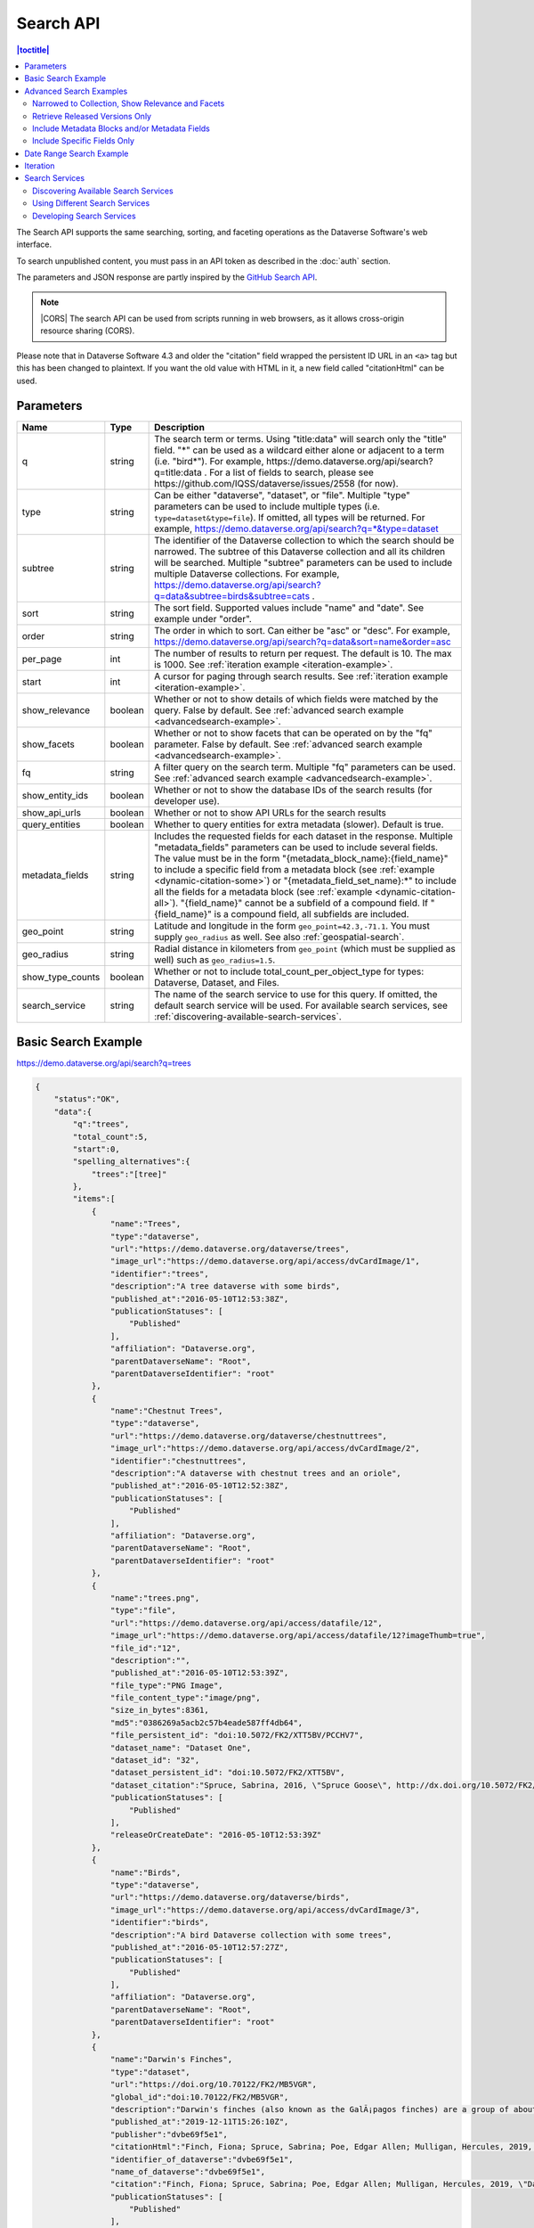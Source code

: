 Search API
==========

.. contents:: |toctitle|
    :local:

The Search API supports the same searching, sorting, and faceting operations as the Dataverse Software's web interface.

To search unpublished content, you must pass in an API token as described in the :doc:`auth` section.

The parameters and JSON response are partly inspired by the `GitHub Search API <https://developer.github.com/v3/search/>`_.

.. note:: |CORS| The search API can be used from scripts running in web browsers, as it allows cross-origin resource sharing (CORS).

.. _CORS: https://www.w3.org/TR/cors/


Please note that in Dataverse Software 4.3 and older the "citation" field wrapped the persistent ID URL in an ``<a>`` tag but this has been changed to plaintext. If you want the old value with HTML in it, a new field called "citationHtml" can be used.


Parameters
----------

================ =======  ===========
Name             Type     Description
================ =======  ===========
q                string   The search term or terms. Using "title:data" will search only the "title" field. "*" can be used as a wildcard either alone or adjacent to a term (i.e. "bird*"). For example, https://demo.dataverse.org/api/search?q=title:data . For a list of fields to search, please see https://github.com/IQSS/dataverse/issues/2558 (for now).
type             string   Can be either "dataverse", "dataset", or "file". Multiple "type" parameters can be used to include multiple types (i.e. ``type=dataset&type=file``). If omitted, all types will be returned.  For example, https://demo.dataverse.org/api/search?q=*&type=dataset
subtree          string   The identifier of the Dataverse collection to which the search should be narrowed. The subtree of this Dataverse collection and all its children will be searched.  Multiple "subtree" parameters can be used to include multiple Dataverse collections. For example, https://demo.dataverse.org/api/search?q=data&subtree=birds&subtree=cats .
sort             string   The sort field. Supported values include "name" and "date". See example under "order".
order            string   The order in which to sort. Can either be "asc" or "desc".  For example, https://demo.dataverse.org/api/search?q=data&sort=name&order=asc
per_page         int      The number of results to return per request. The default is 10. The max is 1000. See :ref:`iteration example <iteration-example>`.
start            int      A cursor for paging through search results. See :ref:`iteration example <iteration-example>`.
show_relevance   boolean  Whether or not to show details of which fields were matched by the query. False by default. See :ref:`advanced search example <advancedsearch-example>`.
show_facets      boolean  Whether or not to show facets that can be operated on by the "fq" parameter. False by default. See :ref:`advanced search example <advancedsearch-example>`.
fq               string   A filter query on the search term. Multiple "fq" parameters can be used. See :ref:`advanced search example <advancedsearch-example>`.
show_entity_ids  boolean  Whether or not to show the database IDs of the search results (for developer use).
show_api_urls    boolean  Whether or not to show API URLs for the search results
query_entities   boolean  Whether to query entities for extra metadata (slower). Default is true.
metadata_fields  string   Includes the requested fields for each dataset in the response. Multiple "metadata_fields" parameters can be used to include several fields. The value must be in the form "{metadata_block_name}:{field_name}" to include a specific field from a metadata block (see :ref:`example <dynamic-citation-some>`) or "{metadata_field_set_name}:\*" to include all the fields for a metadata block (see :ref:`example <dynamic-citation-all>`). "{field_name}" cannot be a subfield of a compound field. If "{field_name}" is a compound field, all subfields are included.
geo_point        string   Latitude and longitude in the form ``geo_point=42.3,-71.1``. You must supply ``geo_radius`` as well. See also :ref:`geospatial-search`.
geo_radius       string   Radial distance in kilometers from ``geo_point`` (which must be supplied as well) such as ``geo_radius=1.5``.
show_type_counts boolean  Whether or not to include total_count_per_object_type for types: Dataverse, Dataset, and Files.
search_service   string   The name of the search service to use for this query. If omitted, the default search service will be used. For available search services, see :ref:`discovering-available-search-services`.
================ =======  ===========

Basic Search Example
--------------------

https://demo.dataverse.org/api/search?q=trees

.. code-block:: json

    {
        "status":"OK",
        "data":{
            "q":"trees",
            "total_count":5,
            "start":0,
            "spelling_alternatives":{
                "trees":"[tree]"
            },
            "items":[
                {
                    "name":"Trees",
                    "type":"dataverse",
                    "url":"https://demo.dataverse.org/dataverse/trees",
                    "image_url":"https://demo.dataverse.org/api/access/dvCardImage/1",
                    "identifier":"trees",
                    "description":"A tree dataverse with some birds",
                    "published_at":"2016-05-10T12:53:38Z",
                    "publicationStatuses": [
                        "Published"
                    ],
                    "affiliation": "Dataverse.org",
                    "parentDataverseName": "Root",
                    "parentDataverseIdentifier": "root"
                },
                {
                    "name":"Chestnut Trees",
                    "type":"dataverse",
                    "url":"https://demo.dataverse.org/dataverse/chestnuttrees",
                    "image_url":"https://demo.dataverse.org/api/access/dvCardImage/2",
                    "identifier":"chestnuttrees",
                    "description":"A dataverse with chestnut trees and an oriole",
                    "published_at":"2016-05-10T12:52:38Z",
                    "publicationStatuses": [
                        "Published"
                    ],
                    "affiliation": "Dataverse.org",
                    "parentDataverseName": "Root",
                    "parentDataverseIdentifier": "root"
                },
                {
                    "name":"trees.png",
                    "type":"file",
                    "url":"https://demo.dataverse.org/api/access/datafile/12",
                    "image_url":"https://demo.dataverse.org/api/access/datafile/12?imageThumb=true",
                    "file_id":"12",
                    "description":"",
                    "published_at":"2016-05-10T12:53:39Z",
                    "file_type":"PNG Image",
                    "file_content_type":"image/png",
                    "size_in_bytes":8361,
                    "md5":"0386269a5acb2c57b4eade587ff4db64",
                    "file_persistent_id": "doi:10.5072/FK2/XTT5BV/PCCHV7",
                    "dataset_name": "Dataset One",
                    "dataset_id": "32",
                    "dataset_persistent_id": "doi:10.5072/FK2/XTT5BV",
                    "dataset_citation":"Spruce, Sabrina, 2016, \"Spruce Goose\", http://dx.doi.org/10.5072/FK2/XTT5BV, Root Dataverse, V1",
                    "publicationStatuses": [
                        "Published"
                    ],
                    "releaseOrCreateDate": "2016-05-10T12:53:39Z"
                },
                {
                    "name":"Birds",
                    "type":"dataverse",
                    "url":"https://demo.dataverse.org/dataverse/birds",
                    "image_url":"https://demo.dataverse.org/api/access/dvCardImage/3",
                    "identifier":"birds",
                    "description":"A bird Dataverse collection with some trees",
                    "published_at":"2016-05-10T12:57:27Z",
                    "publicationStatuses": [
                        "Published"
                    ],
                    "affiliation": "Dataverse.org",
                    "parentDataverseName": "Root",
                    "parentDataverseIdentifier": "root"
                },
                {  
                    "name":"Darwin's Finches",
                    "type":"dataset",
                    "url":"https://doi.org/10.70122/FK2/MB5VGR",
                    "global_id":"doi:10.70122/FK2/MB5VGR",
                    "description":"Darwin's finches (also known as the GalÃ¡pagos finches) are a group of about fifteen species of passerine birds.",
                    "published_at":"2019-12-11T15:26:10Z",
                    "publisher":"dvbe69f5e1",
                    "citationHtml":"Finch, Fiona; Spruce, Sabrina; Poe, Edgar Allen; Mulligan, Hercules, 2019, \"Darwin's Finches\", <a href=\"https://doi.org/10.70122/FK2/MB5VGR\" target=\"_blank\">https://doi.org/10.70122/FK2/MB5VGR</a>, Root, V3",
                    "identifier_of_dataverse":"dvbe69f5e1",
                    "name_of_dataverse":"dvbe69f5e1",
                    "citation":"Finch, Fiona; Spruce, Sabrina; Poe, Edgar Allen; Mulligan, Hercules, 2019, \"Darwin's Finches\", https://doi.org/10.70122/FK2/MB5VGR, Root, V3",
                    "publicationStatuses": [
                        "Published"
                    ],
                    "storageIdentifier":"file://10.70122/FK2/MB5VGR",
                    "subjects":[  
                       "Astronomy and Astrophysics",
                       "Other"
                    ],
                    "fileCount":3,
                    "versionId":1260,
                    "versionState":"RELEASED",
                    "majorVersion":3,
                    "minorVersion":0,
                    "createdAt":"2019-09-20T18:08:29Z",
                    "updatedAt":"2019-12-11T15:26:10Z",
                    "contacts":[  
                       {  
                          "name":"Finch, Fiona",
                          "affiliation":""
                       }
                    ],
                    "producers":[  
                       "Allen, Irwin",
                       "Spielberg, Stephen"
                    ],
                    "authors":[  
                       "Finch, Fiona",
                       "Spruce, Sabrina",
                       "Poe, Edgar Allen",
                       "Mulligan, Hercules"
                    ]
                 }
            ],
            "count_in_response":5
        }
    }

.. _advancedsearch-example:

Advanced Search Examples
------------------------

Narrowed to Collection, Show Relevance and Facets
~~~~~~~~~~~~~~~~~~~~~~~~~~~~~~~~~~~~~~~~~~~~~~~~~

https://demo.dataverse.org/api/search?q=finch&show_relevance=true&show_facets=true&fq=publicationDate:2016&subtree=birds

In this example, ``show_relevance=true`` matches per field are shown. Available facets are shown with ``show_facets=true`` and of the facets is being used with ``fq=publicationDate:2016``. The search is being narrowed to the Dataverse collection with the identifier "birds" with the parameter ``subtree=birds``.

.. code-block:: json

    {
        "status":"OK",
        "data":{
            "q":"finch",
            "total_count":2,
            "start":0,
            "spelling_alternatives":{
            },
            "items":[
                {
                    "name":"Finches",
                    "type":"dataverse",
                    "url":"https://demo.dataverse.org/dataverse/finches",
                    "image_url":"https://demo.dataverse.org/api/access/dvCardImage/2",
                    "identifier":"finches",
                    "description":"A Dataverse collection with finches",
                    "published_at":"2016-05-10T12:57:38Z",
                    "matches":[
                        {
                            "description":{
                                "snippets":[
                                    "A Dataverse collection with <span class=\"search-term-match\">finches</span>"
                                ]
                            }
                        },
                        {
                            "name":{
                                "snippets":[
                                    "<span class=\"search-term-match\">Finches</span>"
                                ]
                            }
                        }
                    ],
                    "score": 3.8500118255615234
                },
                {
                    "name":"Darwin's Finches",
                    "type":"dataset",
                    "url":"http://dx.doi.org/10.5072/FK2/G2VPE7",
                    "image_url":"https://demo.dataverse.org/api/access/dsCardImage/2",
                    "global_id":"doi:10.5072/FK2/G2VPE7",
                    "description": "Darwin's finches (also known as the Galápagos finches) are a group of about fifteen species of passerine birds.",
                    "published_at":"2016-05-10T12:57:45Z",
                    "citationHtml":"Finch, Fiona, 2016, \"Darwin's Finches\", <a href=\"http://dx.doi.org/10.5072/FK2/G2VPE7\" target=\"_blank\">http://dx.doi.org/10.5072/FK2/G2VPE7</a>, Root Dataverse, V1",
                    "citation":"Finch, Fiona, 2016, \"Darwin's Finches\", http://dx.doi.org/10.5072/FK2/G2VPE7, Root Dataverse, V1",
                    "publicationStatuses": [
                        "Published"
                    ],
                    "matches":[
                        {
                            "authorName":{
                                "snippets":[
                                    "<span class=\"search-term-match\">Finch</span>, Fiona"
                                ]
                            }
                        },
                        {
                            "dsDescriptionValue":{
                                "snippets":[
                                    "Darwin's <span class=\"search-term-match\">finches</span> (also known as the Galápagos <span class=\"search-term-match\">finches</span>) are a group of about fifteen species"
                                ]
                            }
                        },
                        {
                            "title":{
                                "snippets":[
                                    "Darwin's <span class=\"search-term-match\">Finches</span>"
                                ]
                            }
                        }
                    ],
                    "score": 1.5033848285675049,
                    "authors":[
                        "Finch, Fiona"
                    ]
                }
            ],
            "facets":[
                {
                    "subject_ss":{
                        "friendly":"Subject",
                        "labels":[
                            {
                                "Medicine, Health and Life Sciences":2
                            }
                        ]
                    },
                    "authorName_ss": {
                        "friendly":"Author Name",
                        "labels": [
                            {
                                "Finch, Fiona":1
                            }
                        ]
                    },
                    "publicationDate":{
                        "friendly":"Publication Date",
                        "labels":[
                            {
                                "2016":2
                            }
                        ]
                    }
                }
            ],
            "count_in_response":2
        }
    }

Retrieve Released Versions Only
~~~~~~~~~~~~~~~~~~~~~~~~~~~~~~~

https://demo.dataverse.org/api/search?q=finch&fq=publicationStatus:Published&type=dataset

The above example ``fq=publicationStatus:Published`` retrieves only "RELEASED" versions of datasets. The same could be done to retrieve "DRAFT" versions, ``fq=publicationStatus:Draft``

.. code-block:: json

    {
        "status": "OK",
        "data": {
            "q": "finch",
            "total_count": 2,
            "start": 0,
            "spelling_alternatives": {},
            "items": [
                {
                    "name": "Darwin's Finches",
                    "type": "dataset",
                    "url": "https://doi.org/10.70122/FK2/GUAS41",
                    "global_id": "doi:10.70122/FK2/GUAS41",
                    "description": "Darwin's finches (also known as the Galápagos finches) are a group of about fifteen species of passerine birds.",
                    "published_at": "2019-12-24T08:05:02Z",
                    "publisher": "mdmizanur rahman Dataverse collection",
                    "citationHtml": "Finch, Fiona, 2019, \"Darwin's Finches\", <a href=\"https://doi.org/10.70122/FK2/GUAS41\" target=\"_blank\">https://doi.org/10.70122/FK2/GUAS41</a>, Demo Dataverse, V1",
                    "identifier_of_dataverse": "rahman",
                    "name_of_dataverse": "mdmizanur rahman Dataverse collection",
                    "citation": "Finch, Fiona, 2019, \"Darwin's Finches\", https://doi.org/10.70122/FK2/GUAS41, Demo Dataverse, V1",
                    "publicationStatuses": [
                        "Published"
                    ],
                    "storageIdentifier": "file://10.70122/FK2/GUAS41",
                    "subjects": [
                        "Medicine, Health and Life Sciences"
                    ],
                    "fileCount":6,
                    "versionId": 53001,
                    "versionState": "RELEASED",
                    "majorVersion": 1,
                    "minorVersion": 0,
                    "createdAt": "2019-12-05T09:18:30Z",
                    "updatedAt": "2019-12-24T08:38:00Z",
                    "contacts": [
                        {
                            "name": "Finch, Fiona",
                            "affiliation": ""
                        }
                    ],
                    "authors": [
                        "Finch, Fiona"
                    ]
                },
                {
                    "name": "Darwin's Finches",
                    "type": "dataset",
                    "url": "https://doi.org/10.70122/FK2/7ZXYRH",
                    "global_id": "doi:10.70122/FK2/7ZXYRH",
                    "description": "Darwin's finches (also known as the Galápagos finches) are a group of about fifteen species of passerine birds.",
                    "published_at": "2020-01-22T21:47:34Z",
                    "publisher": "Demo Dataverse",
                    "citationHtml": "Finch, Fiona, 2020, \"Darwin's Finches\", <a href=\"https://doi.org/10.70122/FK2/7ZXYRH\" target=\"_blank\">https://doi.org/10.70122/FK2/7ZXYRH</a>, Demo Dataverse, V1",
                    "identifier_of_dataverse": "demo",
                    "name_of_dataverse": "Demo Dataverse",
                    "citation": "Finch, Fiona, 2020, \"Darwin's Finches\", https://doi.org/10.70122/FK2/7ZXYRH, Demo Dataverse, V1",
                    "publicationStatuses": [
                        "Published"
                    ],
                    "storageIdentifier": "file://10.70122/FK2/7ZXYRH",
                    "subjects": [
                        "Medicine, Health and Life Sciences"
                    ],
                    "fileCount":9,
                    "versionId": 53444,
                    "versionState": "RELEASED",
                    "majorVersion": 1,
                    "minorVersion": 0,
                    "createdAt": "2020-01-22T21:23:43Z",
                    "updatedAt": "2020-01-22T21:47:34Z",
                    "contacts": [
                        {
                            "name": "Finch, Fiona",
                            "affiliation": ""
                        }
                    ],
                    "authors": [
                        "Finch, Fiona"
                    ]
                }
            ],
            "count_in_response": 2
        }
    }
    
.. _dynamic-citation-all:

Include Metadata Blocks and/or Metadata Fields
~~~~~~~~~~~~~~~~~~~~~~~~~~~~~~~~~~~~~~~~~~~~~~

https://demo.dataverse.org/api/search?q=\*&type=dataset&metadata_fields=citation:\*

The above example ``metadata_fields=citation:*`` returns under "metadataBlocks" all fields from the "citation" metadata block.

..  code-block:: json

    {
        "status": "OK",
        "data": {
            "q": "*",
            "total_count": 4,
            "start": 0,
            "spelling_alternatives": {},
            "items": [
                {
                    "name": "JDD avec GeoJson 2021-07-13T10:23:46.409Z",
                    "type": "dataset",
                    "url": "https://doi.org/10.5072/FK2/GIWCKB",
                    "global_id": "doi:10.5072/FK2/GIWCKB",
                    "description": "Démo sprint 5. Cette couche représente l'emprise des cimetières sur le territoire des Métropole. Ces périmètres d'emprise des cimetières sont issus du recensement des informations des PLU/POS de chaque commune de la métropole, des données du cadastre DGFiP et d'un inventaire terrain du Service Planification et Études Urbaines de Métropole",
                    "publisher": "Sample Data",
                    "citationHtml": "Rennes M&eacute;tropole, 2021, \"JDD avec GeoJson 2021-07-13T10:23:46.409Z\", <a href=\"https://doi.org/10.5072/FK2/GIWCKB\" target=\"_blank\">https://doi.org/10.5072/FK2/GIWCKB</a>, Root, DRAFT VERSION",
                    "identifier_of_dataverse": "Sample_data",
                    "name_of_dataverse": "Sample Data",
                    "citation": "Métropole, 2021, \"JDD avec GeoJson 2021-07-13T10:23:46.409Z\", https://doi.org/10.5072/FK2/GIWCKB, Root, DRAFT VERSION",
                    "publicationStatuses": [
                        "Unpublished",
                        "Draft"
                    ],
                    "storageIdentifier": "file://10.5072/FK2/GIWCKB",
                    "subjects": [
                        "Other"
                    ],
                    "fileCount": 0,
                    "versionId": 9976,
                    "versionState": "DRAFT",
                    "createdAt": "2021-07-13T10:28:45Z",
                    "updatedAt": "2021-07-13T10:28:45Z",
                    "contacts": [
                        {
                            "name": "string",
                            "affiliation": "string"
                        }
                    ],
                    "metadataBlocks": {
                        "citation": {
                            "displayName": "Citation Metadata",
                            "fields": [
                                {
                                    "typeName": "dsDescription",
                                    "multiple": true,
                                    "typeClass": "compound",
                                    "value": [
                                        {
                                            "dsDescriptionValue": {
                                                "typeName": "dsDescriptionValue",
                                                "multiple": false,
                                                "typeClass": "primitive",
                                                "value": "Démo sprint 5. Cette couche représente l'emprise des cimetières sur le territoire des Métropole. Ces périmètres d'emprise des cimetières sont issus du recensement des informations des PLU/POS de chaque commune de la métropole, des données du cadastre DGFiP et d'un inventaire terrain du Service Planification et Études Urbaines de Métropole"
                                            },
                                            "dsDescriptionDate": {
                                                "typeName": "dsDescriptionDate",
                                                "multiple": false,
                                                "typeClass": "primitive",
                                                "value": "2021-07-13"
                                            }
                                        }
                                    ]
                                },
                                {
                                    "typeName": "author",
                                    "multiple": true,
                                    "typeClass": "compound",
                                    "value": [
                                        {
                                            "authorName": {
                                                "typeName": "authorName",
                                                "multiple": false,
                                                "typeClass": "primitive",
                                                "value": "Métropole"
                                            },
                                            "authorAffiliation": {
                                                "typeName": "authorAffiliation",
                                                "multiple": false,
                                                "typeClass": "primitive",
                                                "value": "string"
                                            }
                                        }
                                    ]
                                },
                                {
                                    "typeName": "datasetContact",
                                    "multiple": true,
                                    "typeClass": "compound",
                                    "value": [
                                        {
                                            "datasetContactName": {
                                                "typeName": "datasetContactName",
                                                "multiple": false,
                                                "typeClass": "primitive",
                                                "value": "string"
                                            },
                                            "datasetContactAffiliation": {
                                                "typeName": "datasetContactAffiliation",
                                                "multiple": false,
                                                "typeClass": "primitive",
                                                "value": "string"
                                            },
                                            "datasetContactEmail": {
                                                "typeName": "datasetContactEmail",
                                                "multiple": false,
                                                "typeClass": "primitive",
                                                "value": "contact@Sample.fr"
                                            }
                                        }
                                    ]
                                },
                                {
                                    "typeName": "subject",
                                    "multiple": true,
                                    "typeClass": "controlledVocabulary",
                                    "value": [
                                        "Other"
                                    ]
                                },
                                {
                                    "typeName": "title",
                                    "multiple": false,
                                    "typeClass": "primitive",
                                    "value": "JDD avec GeoJson 2021-07-13T10:23:46.409Z"
                                }
                            ]
                        }
                    },
                    "authors": [
                        "Métropole"
                    ]
                },
                {
                    "name": "Raja Ampat Islands",
                    "type": "dataset",
                    "url": "https://doi.org/10.5072/FK2/ITNXGR",
                    "global_id": "doi:10.5072/FK2/ITNXGR",
                    "description": "Raja Ampat is located off the northwest tip of Bird's Head Peninsula on the island of New Guinea, in Indonesia's West Papua province, Raja Ampat, or the Four Kings, is an archipelago comprising over 1,500 small islands, cays, and shoals surrounding the four main islands of Misool, Salawati, Batanta, and Waigeo, and the smaller island of Kofiau. The Raja Ampat archipelago straddles the Equator and forms part of Coral Triangle which contains the richest marine biodiversity on earth. Administratively, the archipelago is part of the province of West Papua (formerly known as Irian Jaya). Most of the islands constitute the Raja Ampat Regency, which was separated out from Sorong Regency in 2004. The regency encompasses around 70,000 square kilometres (27,000 sq mi) of land and sea, and has a population of about 50,000 (as of 2017). (Wikipedia: https://en.wikipedia.org/wiki/Raja_Ampat_Islands)",
                    "published_at": "2020-07-30T09:23:34Z",
                    "publisher": "Root",
                    "citationHtml": "Admin, Dataverse, 2020, \"Raja Ampat Islands\", <a href=\"https://doi.org/10.5072/FK2/ITNXGR\" target=\"_blank\">https://doi.org/10.5072/FK2/ITNXGR</a>, Root, V1",
                    "identifier_of_dataverse": "root",
                    "name_of_dataverse": "Root",
                    "citation": "Admin, Dataverse, 2020, \"Raja Ampat Islands\", https://doi.org/10.5072/FK2/ITNXGR, Root, V1",
                    "authors": [
                        "Admin, Dataverse"
                    ]
                },
                {
                    "name": "Sample Test",
                    "type": "dataverse",
                    "url": "https://68b2d8bb37c6/dataverse/Sample_test",
                    "identifier": "Sample_test",
                    "description": "Dataverse utilisé pour les tests unitaires de Sample",
                    "published_at": "2021-03-16T08:11:54Z"
                },
                {
                    "name": "Sample Media Test",
                    "type": "dataverse",
                    "url": "https://68b2d8bb37c6/dataverse/Sample_media_test",
                    "identifier": "Sample_media_test",
                    "description": "Dataverse de test contenant les médias de Sample, comme les images des fournisseurs et des producteurs",
                    "published_at": "2021-04-08T15:04:14Z"
                }
            ],
            "count_in_response": 4
        }
    }

.. _dynamic-citation-some:

Include Specific Fields Only
~~~~~~~~~~~~~~~~~~~~~~~~~~~~

https://demo.dataverse.org/api/search?q=*&type=dataset&metadata_fields=citation:dsDescription&metadata_fields=citation:author

The above example ``metadata_fields=citation:dsDescription&metadata_fields=citation:author`` returns under "metadataBlocks" only the compound fields "dsDescription" and "author" metadata fields from the "citation" metadata block.

.. code-block:: json

    {
        "status": "OK",
        "data": {
            "q": "*",
            "total_count": 4,
            "start": 0,
            "spelling_alternatives": {},
            "items": [
                {
                    "name": "JDD avec GeoJson 2021-07-13T10:23:46.409Z",
                    "type": "dataset",
                    "url": "https://doi.org/10.5072/FK2/GIWCKB",
                    "global_id": "doi:10.5072/FK2/GIWCKB",
                    "description": "Démo sprint 5. Cette couche représente l'emprise des cimetières sur le territoire des Métropole. Ces périmètres d'emprise des cimetières sont issus du recensement des informations des PLU/POS de chaque commune de la métropole, des données du cadastre DGFiP et d'un inventaire terrain du Service Planification et Études Urbaines de Métropole",
                    "publisher": "Sample Data",
                    "citationHtml": "Rennes M&eacute;tropole, 2021, \"JDD avec GeoJson 2021-07-13T10:23:46.409Z\", <a href=\"https://doi.org/10.5072/FK2/GIWCKB\" target=\"_blank\">https://doi.org/10.5072/FK2/GIWCKB</a>, Root, DRAFT VERSION",
                    "identifier_of_dataverse": "Sample_data",
                    "name_of_dataverse": "Sample Data",
                    "citation": "Métropole, 2021, \"JDD avec GeoJson 2021-07-13T10:23:46.409Z\", https://doi.org/10.5072/FK2/GIWCKB, Root, DRAFT VERSION",
                    "storageIdentifier": "file://10.5072/FK2/GIWCKB",
                    "subjects": [
                        "Other"
                    ],
                    "fileCount": 0,
                    "versionId": 9976,
                    "versionState": "DRAFT",
                    "createdAt": "2021-07-13T10:28:45Z",
                    "updatedAt": "2021-07-13T10:28:45Z",
                    "contacts": [
                        {
                            "name": "string",
                            "affiliation": "string"
                        }
                    ],
                    "metadataBlocks": {
                        "citation": {
                            "displayName": "Citation Metadata",
                            "fields": [
                                {
                                    "typeName": "dsDescription",
                                    "multiple": true,
                                    "typeClass": "compound",
                                    "value": [
                                        {
                                            "dsDescriptionValue": {
                                                "typeName": "dsDescriptionValue",
                                                "multiple": false,
                                                "typeClass": "primitive",
                                                "value": "Démo sprint 5. Cette couche représente l'emprise des cimetières sur le territoire des Métropole. Ces périmètres d'emprise des cimetières sont issus du recensement des informations des PLU/POS de chaque commune de la métropole, des données du cadastre DGFiP et d'un inventaire terrain du Service Planification et Études Urbaines de Métropole"
                                            },
                                            "dsDescriptionDate": {
                                                "typeName": "dsDescriptionDate",
                                                "multiple": false,
                                                "typeClass": "primitive",
                                                "value": "2021-07-13"
                                            }
                                        }
                                    ]
                                },
                                {
                                    "typeName": "author",
                                    "multiple": true,
                                    "typeClass": "compound",
                                    "value": [
                                        {
                                            "authorName": {
                                                "typeName": "authorName",
                                                "multiple": false,
                                                "typeClass": "primitive",
                                                "value": "Métropole"
                                            },
                                            "authorAffiliation": {
                                                "typeName": "authorAffiliation",
                                                "multiple": false,
                                                "typeClass": "primitive",
                                                "value": "string"
                                            }
                                        }
                                    ]
                                }
                            ]
                        }
                    },
                    "authors": [
                        "Métropole"
                    ]
                },
                {
                    "name": "Raja Ampat Islands",
                    "type": "dataset",
                    "url": "https://doi.org/10.5072/FK2/ITNXGR",
                    "global_id": "doi:10.5072/FK2/ITNXGR",
                    "description": "Raja Ampat is located off the northwest tip of Bird's Head Peninsula on the island of New Guinea, in Indonesia's West Papua province, Raja Ampat, or the Four Kings, is an archipelago comprising over 1,500 small islands, cays, and shoals surrounding the four main islands of Misool, Salawati, Batanta, and Waigeo, and the smaller island of Kofiau. The Raja Ampat archipelago straddles the Equator and forms part of Coral Triangle which contains the richest marine biodiversity on earth. Administratively, the archipelago is part of the province of West Papua (formerly known as Irian Jaya). Most of the islands constitute the Raja Ampat Regency, which was separated out from Sorong Regency in 2004. The regency encompasses around 70,000 square kilometres (27,000 sq mi) of land and sea, and has a population of about 50,000 (as of 2017). (Wikipedia: https://en.wikipedia.org/wiki/Raja_Ampat_Islands)",
                    "published_at": "2020-07-30T09:23:34Z",
                    "publisher": "Root",
                    "citationHtml": "Admin, Dataverse, 2020, \"Raja Ampat Islands\", <a href=\"https://doi.org/10.5072/FK2/ITNXGR\" target=\"_blank\">https://doi.org/10.5072/FK2/ITNXGR</a>, Root, V1",
                    "identifier_of_dataverse": "root",
                    "name_of_dataverse": "Root",
                    "citation": "Admin, Dataverse, 2020, \"Raja Ampat Islands\", https://doi.org/10.5072/FK2/ITNXGR, Root, V1",
                    "authors": [
                        "Admin, Dataverse"
                    ]
                },
                {
                    "name": "Sample Media Test",
                    "type": "dataverse",
                    "url": "https://68b2d8bb37c6/dataverse/Sample_media_test",
                    "identifier": "Sample_media_test",
                    "description": "Dataverse de test contenant les médias de Sample, comme les images des fournisseurs et des producteurs",
                    "published_at": "2021-04-08T15:04:14Z"
                },
                {
                    "name": "Sample Test",
                    "type": "dataverse",
                    "url": "https://68b2d8bb37c6/dataverse/Sample_test",
                    "identifier": "Sample_test",
                    "description": "Dataverse utilisé pour les tests unitaires de Sample",
                    "published_at": "2021-03-16T08:11:54Z"
                }
            ],
            "count_in_response": 4,
            "total_count_per_object_type": {
                "Datasets": 2,
                "Dataverses": 2
            }
        }
    }

.. _search-date-range:

Date Range Search Example
-------------------------

Below is an example of searching across a date range of Dataverse collections, datasets, and files that were published in 2018.

`https://demo.dataverse.org/api/search?q=*&per_page=1000&sort=date&order=asc&q=*&fq=dateSort:[2018-01-01T00\:00\:00Z+TO+2019-01-01T00\:00\:00Z] <https://demo.dataverse.org/api/search?q=*&per_page=1000&sort=date&order=asc&q=*&fq=dateSort:[2018-01-01T00\:00\:00Z+TO+2019-01-01T00\:00\:00Z]>`_

.. _iteration-example:

Iteration
---------

Be default, up to 10 results are returned with every request (though this can be increased with the ``per_page`` parameter). To iterate through many results, increase the ``start`` parameter on each iteration until you reach the ``total_count`` in the response. An example in Python is below.

.. code-block:: python

    #!/usr/bin/env python
    import urllib2
    import json
    base = 'https://demo.dataverse.org'
    rows = 10
    start = 0
    page = 1
    condition = True # emulate do-while
    while (condition):
        url = base + '/api/search?q=*' + "&start=" + str(start)
        data = json.load(urllib2.urlopen(url))
        total = data['data']['total_count']
        print "=== Page", page, "==="
        print "start:", start, " total:", total
        for i in data['data']['items']:
            print "- ", i['name'], "(" + i['type'] + ")"
        start = start + rows
        page += 1
        condition = start < total


Output from iteration example

.. code-block:: none

    === Page 1 ===
    start: 0  total: 12
    -  Spruce Goose (dataset)
    -  trees.png (file)
    -  Spruce (dataverse)
    -  Trees (dataverse)
    -  Darwin's Finches (dataset)
    -  Finches (dataverse)
    -  Birds (dataverse)
    -  Rings of Conifers (dataset)
    -  Chestnut Trees (dataverse)
    -  Sparrows (dataverse)
    === Page 2 ===
    start: 10  total: 12
    -  Chestnut Sparrows (dataverse)
    -  Wrens (dataverse)

.. |CORS| raw:: html

      <span class="label label-success pull-right">
        CORS
      </span>

.. _search-services:

Search Services
---------------

.. _discovering-available-search-services:

Discovering Available Search Services
~~~~~~~~~~~~~~~~~~~~~~~~~~~~~~~~~~~~~

To discover available search services and their capabilities, you can use the Search Services API endpoint.
Note: Configurable Search Services are an optional, experimental feature than may evolve faster than other parts of Dataverse.

Example API endpoint: https://demo.dataverse.org/api/search/services

This endpoint returns a list of available search services, including their names, display names, and any additional information about their capabilities.

Example response:

.. code-block:: json

    {
        "status": "OK",
        "data": [
            {
                "name": "solr",
                "displayName": "Solr Search",
            },
            {
                "name": "externalSearch",
                "displayName": "External Search for Datasets",
            }
        ]
    }

You can use the ``name`` values returned by this endpoint in the ``search_service`` parameter of the main search API to specify which search service to use for a particular query.

Using Different Search Services
~~~~~~~~~~~~~~~~~~~~~~~~~~~~~~~

To use a specific search service, include the ``search_service`` parameter in your search query and pass the ``name``. For example:

https://demo.dataverse.org/api/search?q=trees&search_service=externalSearch

This query will use the ``externalSearch`` service (assuming it exists) instead of the default search service (``solr``).

.. note:: Other search services may not be complete replacements for the included ``solr`` service. For example, they may not support searching for collections or files (just datasets).

Developing Search Services
~~~~~~~~~~~~~~~~~~~~~~~~~~

See :doc:`/developers/search-services` in the Developer Guide.
